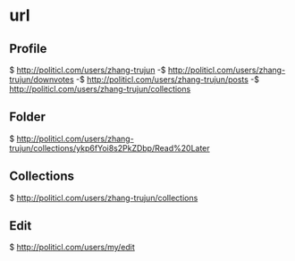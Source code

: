 * url

** Profile
  $ http://politicl.com/users/zhang-trujun
  -$ http://politicl.com/users/zhang-trujun/downvotes
  -$ http://politicl.com/users/zhang-trujun/posts
  -$ http://politicl.com/users/zhang-trujun/collections


** Folder
  $ http://politicl.com/users/zhang-trujun/collections/ykp6fYoi8s2PkZDbp/Read%20Later

** Collections
  $ http://politicl.com/users/zhang-trujun/collections

** Edit
  $ http://politicl.com/users/my/edit
